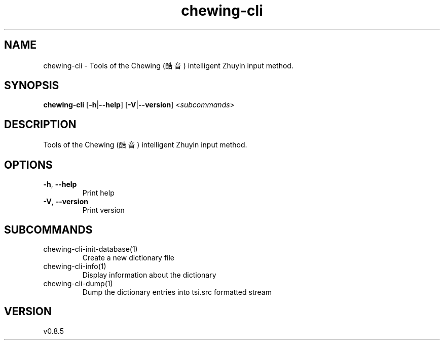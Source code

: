 .ie \n(.g .ds Aq \(aq
.el .ds Aq '
.TH chewing-cli 1  "chewing-cli 0.8.5" 
.SH NAME
chewing\-cli \- Tools of the Chewing (酷音) intelligent Zhuyin input method.
.SH SYNOPSIS
\fBchewing\-cli\fR [\fB\-h\fR|\fB\-\-help\fR] [\fB\-V\fR|\fB\-\-version\fR] <\fIsubcommands\fR>
.SH DESCRIPTION
Tools of the Chewing (酷音) intelligent Zhuyin input method.
.SH OPTIONS
.TP
\fB\-h\fR, \fB\-\-help\fR
Print help
.TP
\fB\-V\fR, \fB\-\-version\fR
Print version
.SH SUBCOMMANDS
.TP
chewing\-cli\-init\-database(1)
Create a new dictionary file
.TP
chewing\-cli\-info(1)
Display information about the dictionary
.TP
chewing\-cli\-dump(1)
Dump the dictionary entries into tsi.src formatted stream
.SH VERSION
v0.8.5